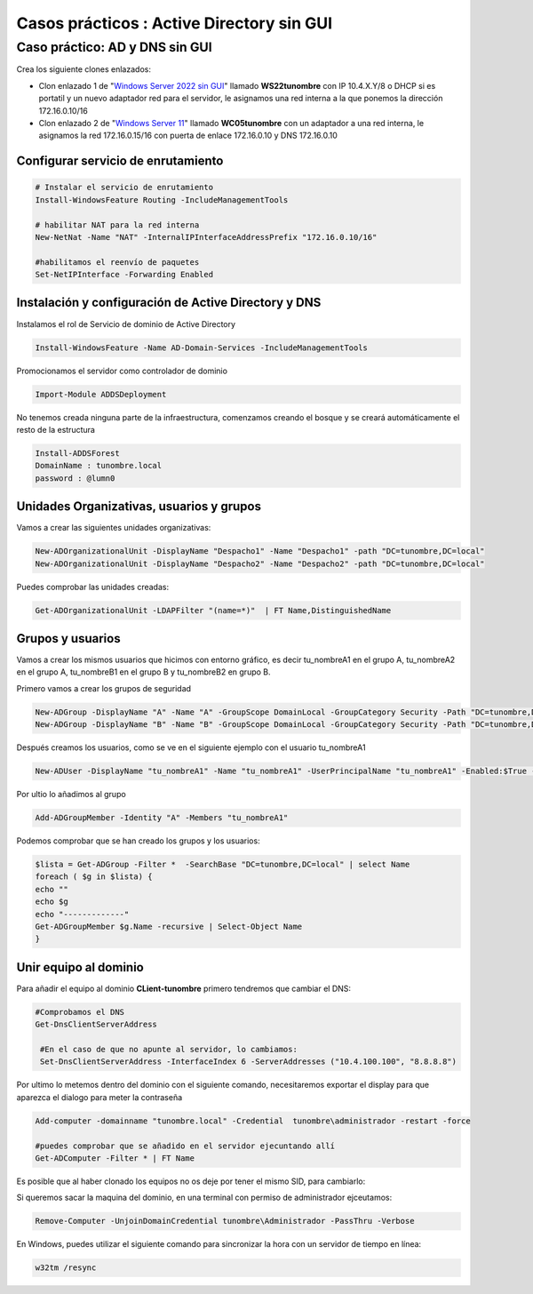 ********************************************
Casos prácticos : Active Directory sin GUI
********************************************


Caso práctico: AD y DNS sin GUI
====================================================

Crea los siguiente clones enlazados:

* Clon enlazado 1 de "`Windows Server 2022 sin GUI <https://dgtrabada.github.io/so/maquinas_virtuales.html#caso-practico-windows-server-2022-sin-gui>`_" llamado **WS22tunombre** con IP 10.4.X.Y/8 o DHCP si es portatil y un nuevo adaptador red para el servidor, le asignamos una red interna a la que ponemos la dirección 172.16.0.10/16

* Clon enlazado 2 de "`Windows Server 11 <https://dgtrabada.github.io/so/maquinas_virtuales.html#caso-practico-windows-11>`_" llamado **WC05tunombre** con un adaptador a una red interna, le asignamos la red 172.16.0.15/16 con puerta de enlace 172.16.0.10 y DNS 172.16.0.10

Configurar servicio de enrutamiento
-----------------------------------

.. code-block:: powershell

  # Instalar el servicio de enrutamiento
  Install-WindowsFeature Routing -IncludeManagementTools
   
  # habilitar NAT para la red interna
  New-NetNat -Name "NAT" -InternalIPInterfaceAddressPrefix "172.16.0.10/16"
  
  #habilitamos el reenvío de paquetes
  Set-NetIPInterface -Forwarding Enabled

Instalación y configuración de Active Directory y DNS
-----------------------------------------------------

Instalamos el rol de Servicio de dominio de Active Directory

.. code-block:: powershell

  Install-WindowsFeature -Name AD-Domain-Services -IncludeManagementTools

Promocionamos el servidor como controlador de dominio

.. code-block:: powershell

  Import-Module ADDSDeployment

No tenemos creada ninguna parte de la infraestructura, comenzamos creando el bosque y se creará automáticamente el resto de la estructura
  
.. code-block:: powershell

  Install-ADDSForest
  DomainName : tunombre.local
  password : @lumn0



Unidades Organizativas, usuarios y grupos
-----------------------------------------

Vamos a crear las siguientes  unidades organizativas:

.. code-block:: powershell

  New-ADOrganizationalUnit -DisplayName "Despacho1" -Name "Despacho1" -path "DC=tunombre,DC=local"
  New-ADOrganizationalUnit -DisplayName "Despacho2" -Name "Despacho2" -path "DC=tunombre,DC=local"
  
Puedes comprobar las unidades creadas:

.. code-block:: powershell

  Get-ADOrganizationalUnit -LDAPFilter "(name=*)"  | FT Name,DistinguishedName
  

Grupos y usuarios
------------------

Vamos a crear los mismos usuarios que hicimos con entorno gráfico, es decir tu_nombreA1 en el grupo A, tu_nombreA2 en el grupo A, tu_nombreB1 en el grupo B y tu_nombreB2 en grupo B.

Primero vamos a crear los grupos de seguridad

.. code-block:: powershell

  New-ADGroup -DisplayName "A" -Name "A" -GroupScope DomainLocal -GroupCategory Security -Path "DC=tunombre,DC=local"
  New-ADGroup -DisplayName "B" -Name "B" -GroupScope DomainLocal -GroupCategory Security -Path "DC=tunombre,DC=local"


Después creamos los usuarios, como se ve en el siguiente ejemplo con el usuario tu_nombreA1

.. code-block:: powershell 
  
  New-ADUser -DisplayName "tu_nombreA1" -Name "tu_nombreA1" -UserPrincipalName "tu_nombreA1" -Enabled:$True -Path "DC=tunombre,DC=local" -AccountPassword (ConvertTo-SecureString -string "@lumn0A1" -AsPlainText -Force) -ChangePasswordAtLogon:$True

Por ultio lo añadimos al grupo

.. code-block:: powershell
 
  Add-ADGroupMember -Identity "A" -Members "tu_nombreA1"


Podemos comprobar que se han creado los grupos y los usuarios:

.. code-block:: powershell

  $lista = Get-ADGroup -Filter *  -SearchBase "DC=tunombre,DC=local" | select Name
  foreach ( $g in $lista) {
  echo ""
  echo $g
  echo "-------------"
  Get-ADGroupMember $g.Name -recursive | Select-Object Name
  }


Unir equipo al dominio
----------------------

Para añadir el equipo al dominio **CLient-tunombre** primero tendremos que cambiar el DNS:

.. code-block:: powershell

  #Comprobamos el DNS
  Get-DnsClientServerAddress

   #En el caso de que no apunte al servidor, lo cambiamos:
   Set-DnsClientServerAddress -InterfaceIndex 6 -ServerAddresses ("10.4.100.100", "8.8.8.8")
   
Por ultimo lo metemos dentro del dominio con el siguiente comando, necesitaremos exportar el display para que aparezca el dialogo para meter la contraseña

.. code-block:: powershell

  Add-computer -domainname "tunombre.local" -Credential  tunombre\administrador -restart -force
   
  #puedes comprobar que se añadido en el servidor ejecuntando allí
  Get-ADComputer -Filter * | FT Name

Es posible que al haber clonado los equipos no os deje por tener el mismo SID, para cambiarlo:


.. image:: imagenes/sysprep.png


Si queremos sacar la maquina del dominio, en una terminal con permiso de administrador ejceutamos:

.. code-block:: powershell

  Remove-Computer -UnjoinDomainCredential tunombre\Administrador -PassThru -Verbose


En Windows, puedes utilizar el siguiente comando para sincronizar la hora con un servidor de tiempo en línea:

.. code-block:: powershell
  
  w32tm /resync
